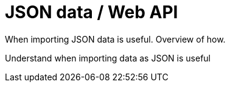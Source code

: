 = JSON data / Web API

When importing JSON data is useful. Overview of how.

Understand when importing data as JSON is useful
